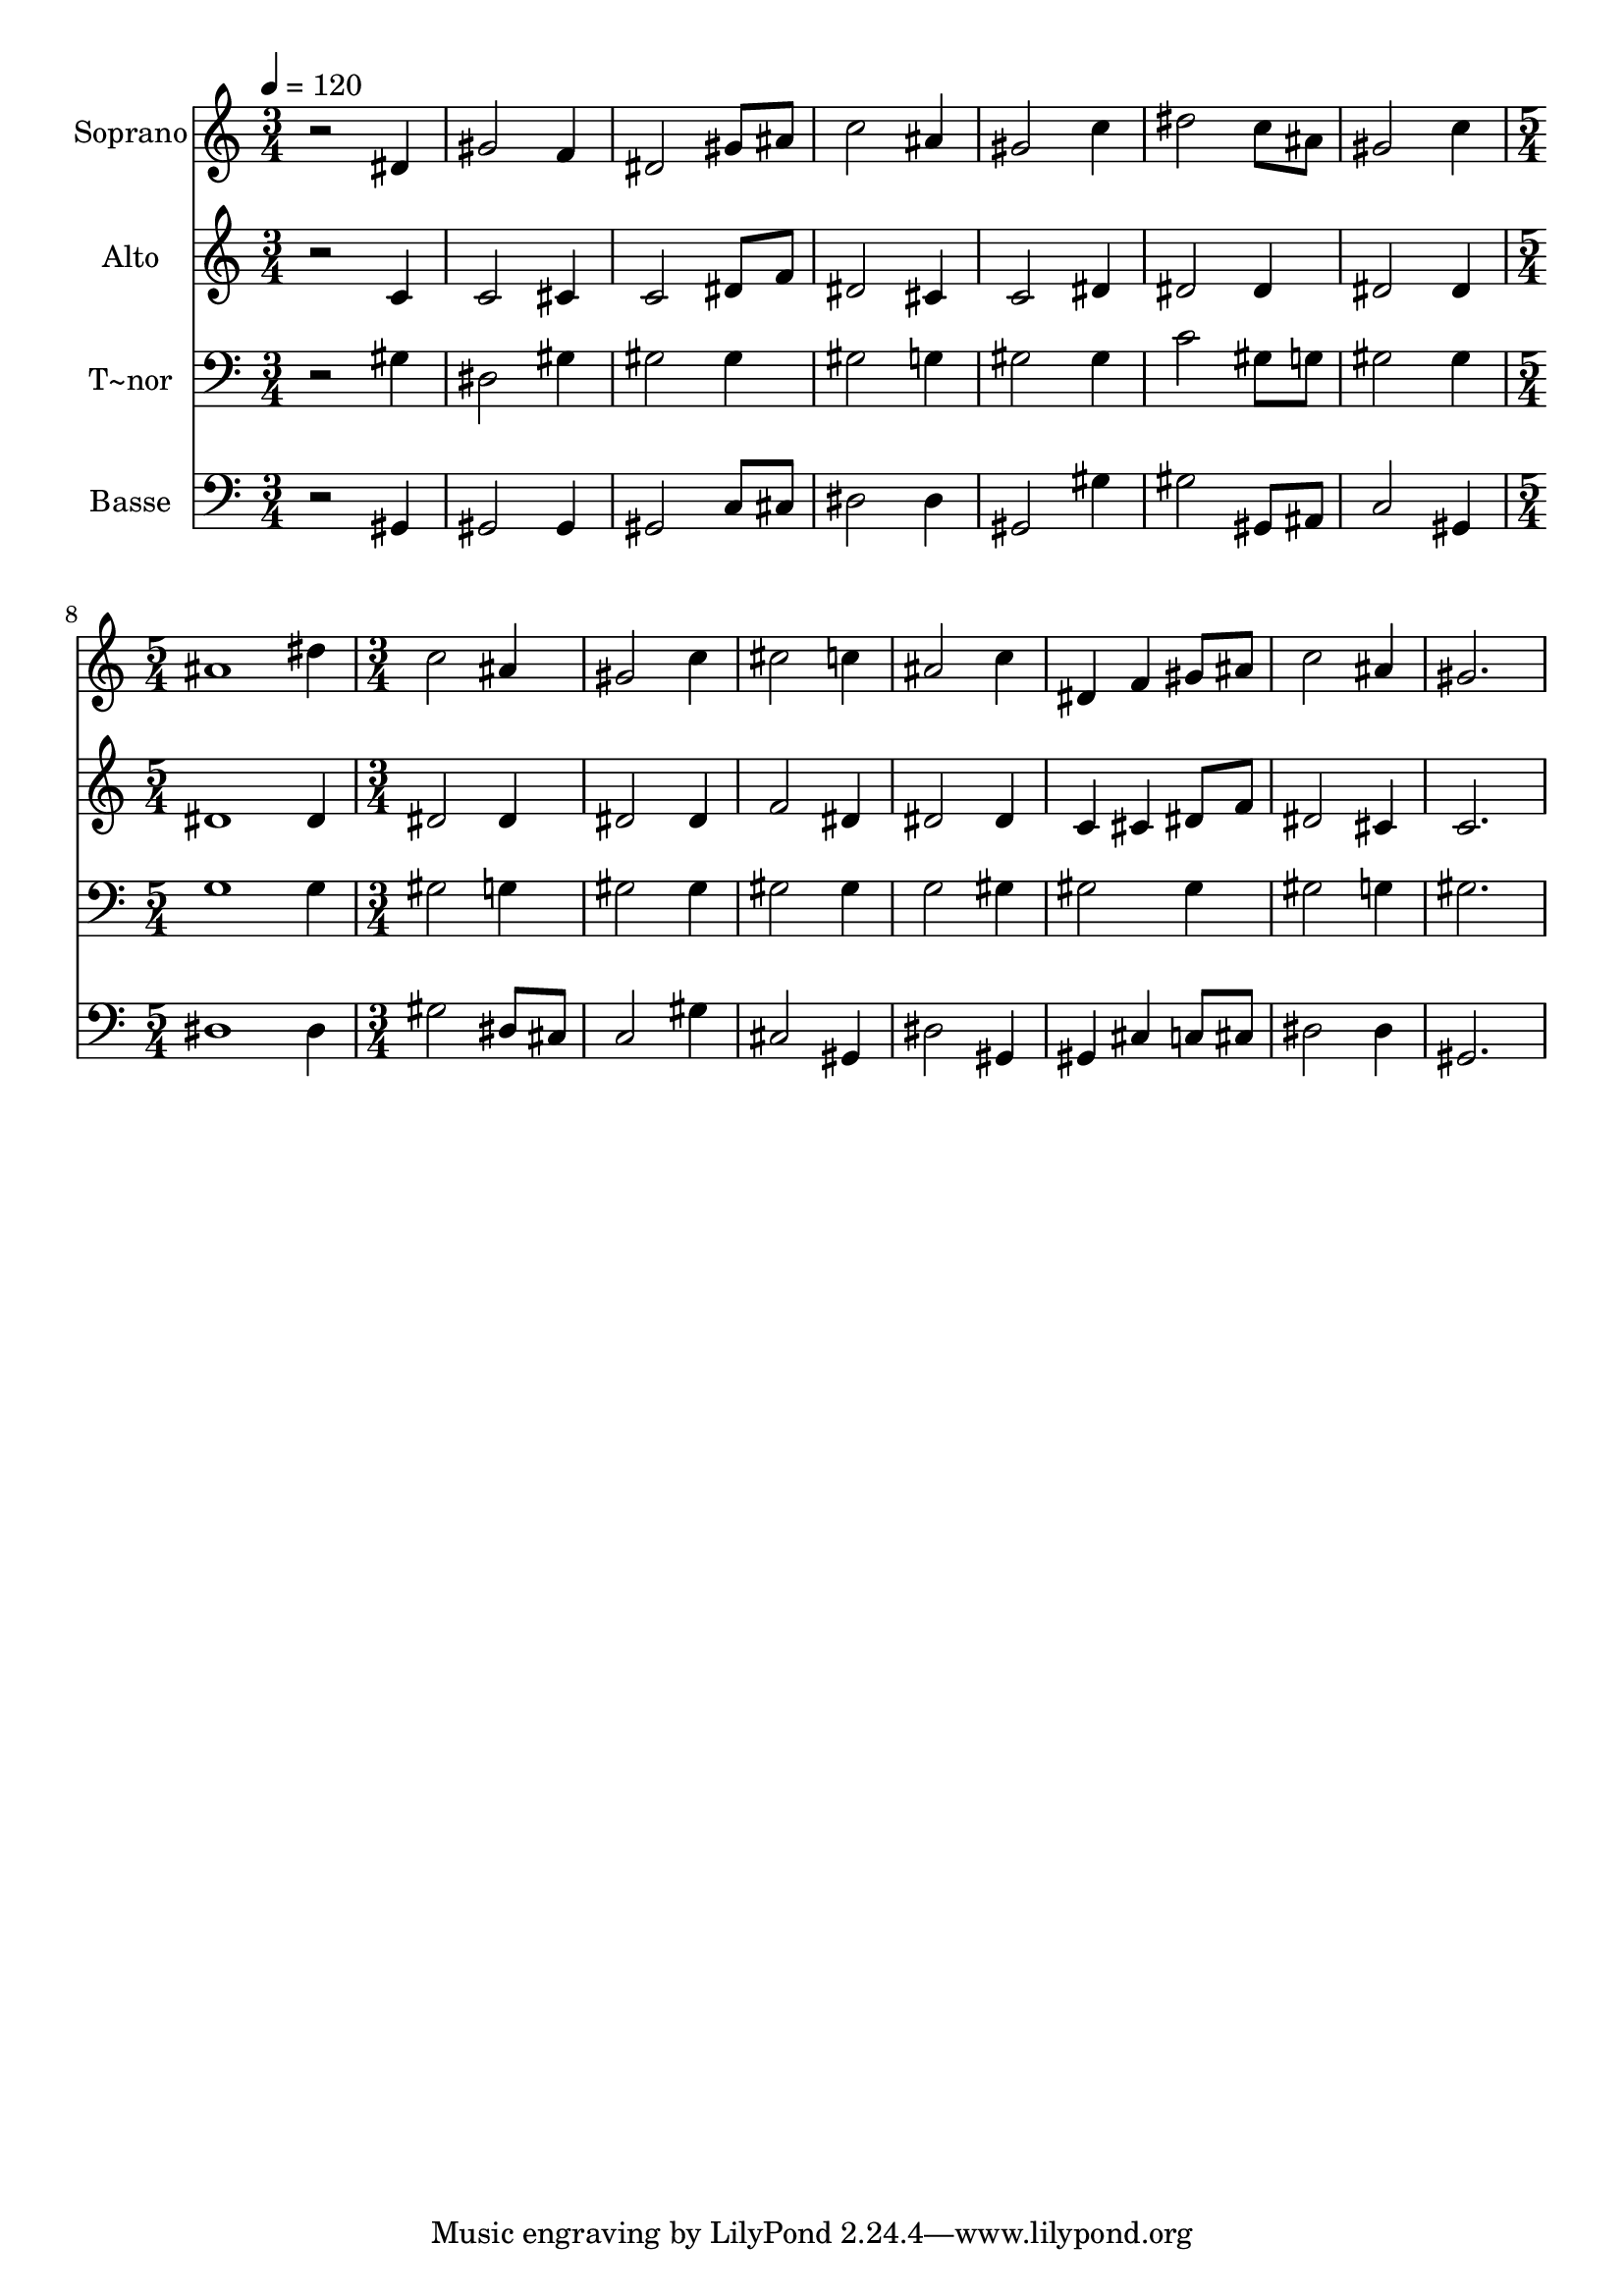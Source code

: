 % Lily was here -- automatically converted by /usr/bin/midi2ly from 124.mid
\version "2.14.0"

\layout {
  \context {
    \Voice
    \remove "Note_heads_engraver"
    \consists "Completion_heads_engraver"
    \remove "Rest_engraver"
    \consists "Completion_rest_engraver"
  }
}

trackAchannelA = {
  
  \time 3/4 
  
  \tempo 4 = 120 
  \skip 4*21 
  \time 5/4 
  \skip 4*5 
  | % 9
  
  \time 3/4 
  
}

trackA = <<
  \context Voice = voiceA \trackAchannelA
>>


trackBchannelA = {
  
  \set Staff.instrumentName = "Soprano"
  
}

trackBchannelB = \relative c {
  r2 dis'4 
  | % 2
  gis2 f4 
  | % 3
  dis2 gis8 ais 
  | % 4
  c2 ais4 
  | % 5
  gis2 c4 
  | % 6
  dis2 c8 ais 
  | % 7
  gis2 c4 
  | % 8
  ais1 dis4 c2 ais4 gis2 c4 cis2 c4 ais2 c4 dis, 
  | % 14
  f gis8 ais c2 ais4 gis2. 
}

trackB = <<
  \context Voice = voiceA \trackBchannelA
  \context Voice = voiceB \trackBchannelB
>>


trackCchannelA = {
  
  \set Staff.instrumentName = "Alto"
  
}

trackCchannelC = \relative c {
  r2 c'4 
  | % 2
  c2 cis4 
  | % 3
  c2 dis8 f 
  | % 4
  dis2 cis4 
  | % 5
  c2 dis4 
  | % 6
  dis2 dis4 
  | % 7
  dis2 dis4 
  | % 8
  dis1 dis4 dis2 dis4 dis2 dis4 f2 dis4 dis2 dis4 c 
  | % 14
  cis dis8 f dis2 cis4 c2. 
}

trackC = <<
  \context Voice = voiceA \trackCchannelA
  \context Voice = voiceB \trackCchannelC
>>


trackDchannelA = {
  
  \set Staff.instrumentName = "T~nor"
  
}

trackDchannelC = \relative c {
  r2 gis'4 
  | % 2
  dis2 gis4 
  | % 3
  gis2 gis4 
  | % 4
  gis2 g4 
  | % 5
  gis2 gis4 
  | % 6
  c2 gis8 g 
  | % 7
  gis2 gis4 
  | % 8
  g1 g4 gis2 g4 gis2 gis4 gis2 gis4 g2 gis4 gis2 gis4 gis2 g4 
  gis2. 
}

trackD = <<

  \clef bass
  
  \context Voice = voiceA \trackDchannelA
  \context Voice = voiceB \trackDchannelC
>>


trackEchannelA = {
  
  \set Staff.instrumentName = "Basse"
  
}

trackEchannelC = \relative c {
  r2 gis4 
  | % 2
  gis2 gis4 
  | % 3
  gis2 c8 cis 
  | % 4
  dis2 dis4 
  | % 5
  gis,2 gis'4 
  | % 6
  gis2 gis,8 ais 
  | % 7
  c2 gis4 
  | % 8
  dis'1 dis4 gis2 dis8 cis c2 gis'4 cis,2 gis4 dis'2 gis,4 gis 
  | % 14
  cis c8 cis dis2 dis4 gis,2. 
}

trackE = <<

  \clef bass
  
  \context Voice = voiceA \trackEchannelA
  \context Voice = voiceB \trackEchannelC
>>


\score {
  <<
    \context Staff=trackB \trackA
    \context Staff=trackB \trackB
    \context Staff=trackC \trackA
    \context Staff=trackC \trackC
    \context Staff=trackD \trackA
    \context Staff=trackD \trackD
    \context Staff=trackE \trackA
    \context Staff=trackE \trackE
  >>
  \layout {}
  \midi {}
}
